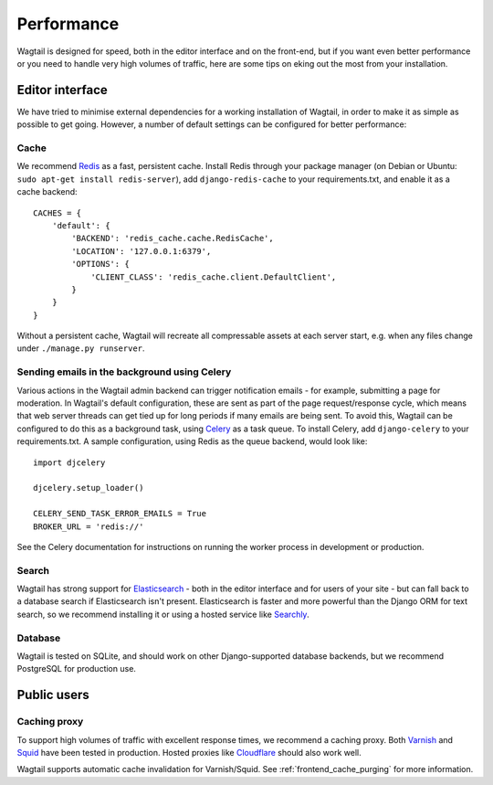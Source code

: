 Performance
===========

Wagtail is designed for speed, both in the editor interface and on the front-end, but if you want even better performance or you need to handle very high volumes of traffic, here are some tips on eking out the most from your installation.


Editor interface
~~~~~~~~~~~~~~~~

We have tried to minimise external dependencies for a working installation of Wagtail, in order to make it as simple as possible to get going. However, a number of default settings can be configured for better performance:


Cache
-----

We recommend `Redis <http://redis.io/>`_ as a fast, persistent cache. Install Redis through your package manager (on Debian or Ubuntu: ``sudo apt-get install redis-server``), add ``django-redis-cache`` to your requirements.txt, and enable it as a cache backend::

	CACHES = {
	    'default': {
	        'BACKEND': 'redis_cache.cache.RedisCache',
	        'LOCATION': '127.0.0.1:6379',
	        'OPTIONS': {
	            'CLIENT_CLASS': 'redis_cache.client.DefaultClient',
	        }
	    }
	}

Without a persistent cache, Wagtail will recreate all compressable assets at each server start, e.g. when any files change under ``./manage.py runserver``.


Sending emails in the background using Celery
---------------------------------------------

Various actions in the Wagtail admin backend can trigger notification emails - for example, submitting a page for moderation. In Wagtail's default configuration, these are sent as part of the page request/response cycle, which means that web server threads can get tied up for long periods if many emails are being sent. To avoid this, Wagtail can be configured to do this as a background task, using `Celery <http://www.celeryproject.org/>`_ as a task queue. To install Celery, add ``django-celery`` to your requirements.txt. A sample configuration, using Redis as the queue backend, would look like::

    import djcelery

    djcelery.setup_loader()

    CELERY_SEND_TASK_ERROR_EMAILS = True
    BROKER_URL = 'redis://'

See the Celery documentation for instructions on running the worker process in development or production.


Search
------

Wagtail has strong support for `Elasticsearch <http://www.elasticsearch.org/>`_ - both in the editor interface and for users of your site - but can fall back to a database search if Elasticsearch isn't present. Elasticsearch is faster and more powerful than the Django ORM for text search, so we recommend installing it or using a hosted service like `Searchly <http://www.searchly.com/>`_.


Database
--------

Wagtail is tested on SQLite, and should work on other Django-supported database backends, but we recommend PostgreSQL for production use.


Public users
~~~~~~~~~~~~

Caching proxy
-------------

To support high volumes of traffic with excellent response times, we recommend a caching proxy. Both `Varnish <http://www.varnish-cache.org/>`_ and `Squid <http://www.squid-cache.org/>`_ have been tested in production. Hosted proxies like `Cloudflare <https://www.cloudflare.com/>`_ should also work well.

Wagtail supports automatic cache invalidation for Varnish/Squid. See :ref:`frontend_cache_purging` for more information.
